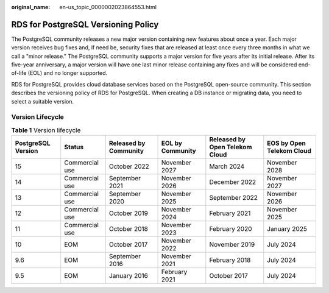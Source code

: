 :original_name: en-us_topic_0000002023864553.html

.. _en-us_topic_0000002023864553:

RDS for PostgreSQL Versioning Policy
====================================

The PostgreSQL community releases a new major version containing new features about once a year. Each major version receives bug fixes and, if need be, security fixes that are released at least once every three months in what we call a "minor release." The PostgreSQL community supports a major version for five years after its initial release. After its five-year anniversary, a major version will have one last minor release containing any fixes and will be considered end-of-life (EOL) and no longer supported.

RDS for PostgreSQL provides cloud database services based on the PostgreSQL open-source community. This section describes the versioning policy of RDS for PostgreSQL. When creating a DB instance or migrating data, you need to select a suitable version.

Version Lifecycle
-----------------

.. table:: **Table 1** Version lifecycle

   +--------------------+----------------+-----------------------+------------------+--------------------------------+---------------------------+
   | PostgreSQL Version | Status         | Released by Community | EOL by Community | Released by Open Telekom Cloud | EOS by Open Telekom Cloud |
   +====================+================+=======================+==================+================================+===========================+
   | 15                 | Commercial use | October 2022          | November 2027    | March 2024                     | November 2028             |
   +--------------------+----------------+-----------------------+------------------+--------------------------------+---------------------------+
   | 14                 | Commercial use | September 2021        | November 2026    | December 2022                  | November 2027             |
   +--------------------+----------------+-----------------------+------------------+--------------------------------+---------------------------+
   | 13                 | Commercial use | September 2020        | November 2025    | September 2022                 | November 2026             |
   +--------------------+----------------+-----------------------+------------------+--------------------------------+---------------------------+
   | 12                 | Commercial use | October 2019          | November 2024    | February 2021                  | November 2025             |
   +--------------------+----------------+-----------------------+------------------+--------------------------------+---------------------------+
   | 11                 | Commercial use | October 2018          | November 2023    | February 2020                  | January 2025              |
   +--------------------+----------------+-----------------------+------------------+--------------------------------+---------------------------+
   | 10                 | EOM            | October 2017          | November 2022    | November 2019                  | July 2024                 |
   +--------------------+----------------+-----------------------+------------------+--------------------------------+---------------------------+
   | 9.6                | EOM            | September 2016        | November 2021    | February 2018                  | July 2024                 |
   +--------------------+----------------+-----------------------+------------------+--------------------------------+---------------------------+
   | 9.5                | EOM            | January 2016          | February 2021    | October 2017                   | July 2024                 |
   +--------------------+----------------+-----------------------+------------------+--------------------------------+---------------------------+
